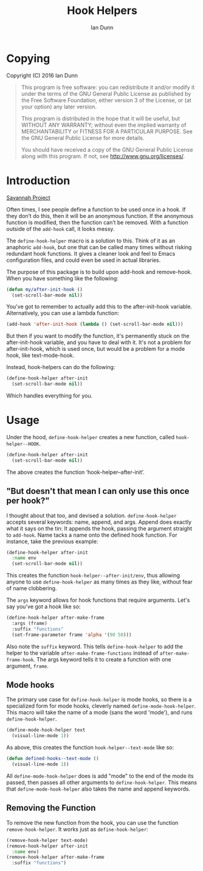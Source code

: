 #+TITLE: Hook Helpers
#+AUTHOR: Ian Dunn
#+EMAIL: dunni@gnu.org

* Copying
Copyright (C) 2016 Ian Dunn

#+BEGIN_QUOTE
This program is free software: you can redistribute it and/or modify
it under the terms of the GNU General Public License as published by
the Free Software Foundation, either version 3 of the License, or
(at your option) any later version.

This program is distributed in the hope that it will be useful,
but WITHOUT ANY WARRANTY; without even the implied warranty of
MERCHANTABILITY or FITNESS FOR A PARTICULAR PURPOSE.  See the
GNU General Public License for more details.

You should have received a copy of the GNU General Public License
along with this program.  If not, see <http://www.gnu.org/licenses/>.
#+END_QUOTE
* Introduction

[[https://savannah.nongnu.org/projects/hook-helpers-el/][Savannah Project]]

Often times, I see people define a function to be used once in a hook.  If
they don’t do this, then it will be an anonymous function.  If the anonymous
function is modified, then the function can’t be removed.  With a function
outside of the ~add-hook~ call, it looks messy.

The ~define-hook-helper~ macro is a solution to this.  Think of it as an
anaphoric ~add-hook~, but one that can be called many times without risking
redundant hook functions.  It gives a cleaner look and feel to Emacs
configuration files, and could even be used in actual libraries.

The purpose of this package is to build upon add-hook and remove-hook.  When you have something like the following:

#+BEGIN_SRC emacs-lisp
(defun my/after-init-hook ()
  (set-scroll-bar-mode nil))
#+END_SRC

You've got to remember to actually add this to the after-init-hook variable.  Alternatively, you can use a lambda function:

#+BEGIN_SRC emacs-lisp
(add-hook 'after-init-hook (lambda () (set-scroll-bar-mode nil)))
#+END_SRC

But then if you want to modify the function, it's permanently stuck on the after-init-hook variable, and you have to deal with it.  It's not a problem for after-init-hook, which is used once, but would be a problem for a mode hook, like text-mode-hook.

Instead, hook-helpers can do the following:

#+BEGIN_SRC emacs-lisp
(define-hook-helper after-init
  (set-scroll-bar-mode nil))
#+END_SRC

Which handles everything for you.

* Usage

Under the hood, ~define-hook-helper~ creates a new function, called
~hook-helper--HOOK~.

#+BEGIN_SRC emacs-lisp
(define-hook-helper after-init
  (set-scroll-bar-mode nil))
#+END_SRC

The above creates the function ‘hook-helper--after-init’.

** "But doesn't that mean I can only use this once per hook?"

I thought about that too, and devised a solution.  ~define-hook-helper~
accepts several keywords: name, append, and args.  Append does exactly what it
says on the tin: It appends the hook, passing the argument straight to
~add-hook~.  Name tacks a name onto the defined hook function.  For instance,
take the previous example:

#+BEGIN_SRC emacs-lisp
(define-hook-helper after-init
  :name env
  (set-scroll-bar-mode nil))
#+END_SRC

This creates the function =hook-helper--after-init/env=, thus allowing
anyone to use ~define-hook-helper~ as many times as they like, without fear
of name clobbering.

The =args= keyword allows for hook functions that require arguments.  Let's say
you've got a hook like so:

#+BEGIN_SRC emacs-lisp
(define-hook-helper after-make-frame
  :args (frame)
  :suffix "functions"
  (set-frame-parameter frame 'alpha '(90 50)))
#+END_SRC

Also note the ~suffix~ keyword.  This tells ~define-hook-helper~ to add the
helper to the variable ~after-make-frame-functions~ instead of
~after-make-frame-hook~.  The args keyword tells it to create a function with
one argument, ~frame~.

** Mode hooks

The primary use case for ~define-hook-helper~ is mode hooks, so there is a
specialized form for mode hooks, cleverly named ~define-mode-hook-helper~.
This macro will take the name of a mode (sans the word 'mode'), and runs
~define-hook-helper~.

#+BEGIN_SRC emacs-lisp
(define-mode-hook-helper text
  (visual-line-mode 1))
#+END_SRC

As above, this creates the function ~hook-helper--text-mode~ like so:

#+BEGIN_SRC emacs-lisp
(defun defined-hooks--text-mode ()
  (visual-line-mode 1))
#+END_SRC

All ~define-mode-hook-helper~ does is add "mode" to the end of the mode its
passed, then passes all other arguments to ~define-hook-helper~.  This means
that ~define-mode-hook-helper~ also takes the name and append keywords.
** Removing the Function
To remove the new function from the hook, you can use the function
~remove-hook-helper~.  It works just as ~define-hook-helper~:

#+BEGIN_SRC emacs-lisp
(remove-hook-helper text-mode)
(remove-hook-helper after-init
  :name env)
(remove-hook-helper after-make-frame
  :suffix "functions")
#+END_SRC
